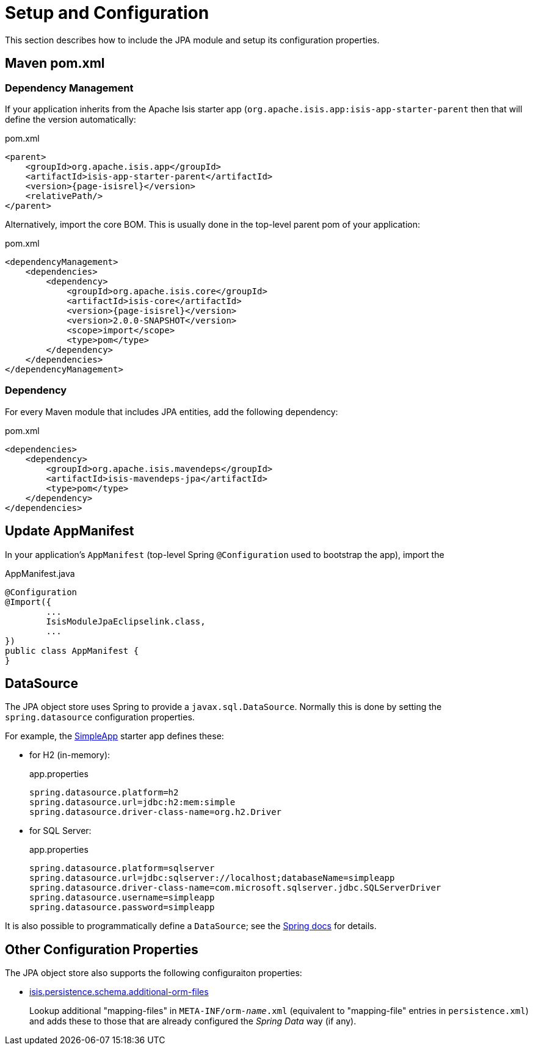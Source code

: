 = Setup and Configuration

:Notice: Licensed to the Apache Software Foundation (ASF) under one or more contributor license agreements. See the NOTICE file distributed with this work for additional information regarding copyright ownership. The ASF licenses this file to you under the Apache License, Version 2.0 (the "License"); you may not use this file except in compliance with the License. You may obtain a copy of the License at. http://www.apache.org/licenses/LICENSE-2.0 . Unless required by applicable law or agreed to in writing, software distributed under the License is distributed on an "AS IS" BASIS, WITHOUT WARRANTIES OR  CONDITIONS OF ANY KIND, either express or implied. See the License for the specific language governing permissions and limitations under the License.



This section describes how to include the JPA module and setup its configuration properties.


== Maven pom.xml

=== Dependency Management

If your application inherits from the Apache Isis starter app (`org.apache.isis.app:isis-app-starter-parent` then that will define the version automatically:

[source,xml,subs="attributes+"]
.pom.xml
----
<parent>
    <groupId>org.apache.isis.app</groupId>
    <artifactId>isis-app-starter-parent</artifactId>
    <version>{page-isisrel}</version>
    <relativePath/>
</parent>
----

Alternatively, import the core BOM.
This is usually done in the top-level parent pom of your application:

[source,xml,subs="attributes+"]
.pom.xml
----
<dependencyManagement>
    <dependencies>
        <dependency>
            <groupId>org.apache.isis.core</groupId>
            <artifactId>isis-core</artifactId>
            <version>{page-isisrel}</version>
            <version>2.0.0-SNAPSHOT</version>
            <scope>import</scope>
            <type>pom</type>
        </dependency>
    </dependencies>
</dependencyManagement>
----


=== Dependency

For every Maven module that includes JPA entities, add the following dependency:

[source,xml]
.pom.xml
----
<dependencies>
    <dependency>
        <groupId>org.apache.isis.mavendeps</groupId>
        <artifactId>isis-mavendeps-jpa</artifactId>
        <type>pom</type>
    </dependency>
</dependencies>
----


== Update AppManifest

In your application's `AppManifest` (top-level Spring `@Configuration` used to bootstrap the app), import the

[source,java]
.AppManifest.java
----
@Configuration
@Import({
        ...
        IsisModuleJpaEclipselink.class,
        ...
})
public class AppManifest {
}
----

== DataSource

The JPA object store uses Spring to provide a `javax.sql.DataSource`.
Normally this is done by setting the `spring.datasource` configuration properties.

For example, the xref:docs:starters:simpleapp.adoc[SimpleApp] starter app defines these:

* for H2 (in-memory):
+
[source,properties]
.app.properties
----
spring.datasource.platform=h2
spring.datasource.url=jdbc:h2:mem:simple
spring.datasource.driver-class-name=org.h2.Driver
----

* for SQL Server:
+
[source,properties]
.app.properties
----
spring.datasource.platform=sqlserver
spring.datasource.url=jdbc:sqlserver://localhost;databaseName=simpleapp
spring.datasource.driver-class-name=com.microsoft.sqlserver.jdbc.SQLServerDriver
spring.datasource.username=simpleapp
spring.datasource.password=simpleapp
----

It is also possible to programmatically define a `DataSource`; see the link:https://docs.spring.io/spring-boot/docs/current/reference/html/howto.html#howto-data-access[Spring docs] for details.



== Other Configuration Properties

The JPA object store also supports the following configuraiton properties:

* xref:refguide:config:sections/isis.persistence.schema.adoc#isis.persistence.schema.additional-orm-files[isis.persistence.schema.additional-orm-files]
+
Lookup additional "mapping-files" in `META-INF/orm-_name_.xml` (equivalent to "mapping-file" entries in `persistence.xml`) and adds these to those that are already configured the _Spring Data_ way (if any).


